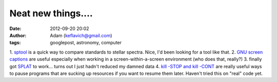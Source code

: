 Neat new things....
###################
:date: 2012-09-20 20:02
:author: Adam (keflavich@gmail.com)
:tags: googlepost, astronomy, computer

1. `sptool`_ is a quick way to compare standards to stellar spectra.
Nice, I'd been looking for a tool like that.
2. `GNU screen captions`_ are useful especially when working in a
screen-within-a-screen environment (who does that, really?)
3. finally got `SPLAT`_ to work... turns out I just hadn't reduced my
damned data
4. `kill -STOP and kill -CONT`_ are really useful ways to pause programs
that are sucking up resources if you want to resume them later. Haven't
tried this on "real" code yet.

.. _sptool: http://www.pas.rochester.edu/~mpecaut/sptool/
.. _GNU screen captions: http://blog.bigsmoke.us/2008/12/04/gnu-screen-window-captions-as-xterm-tabs
.. _SPLAT: http://www.starlink.ac.uk/splat/
.. _kill -STOP and kill -CONT: http://www.serverwatch.com/tutorials/article.php/3607246/Fresh-From-the-Linux-Kill.htm
